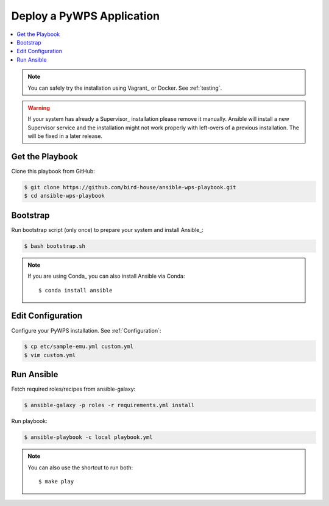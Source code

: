 Deploy a PyWPS Application
==========================

.. contents::
    :local:
    :depth: 2

.. note::

    You can safely try the installation using Vagrant_ or Docker. See :ref:`testing`.

.. warning::

    If your system has already a Supervisor_ installation please remove it manually.
    Ansible will install a new Supervisor service and the installation might not work properly
    with left-overs of a previous installation. The will be fixed in a later release.

Get the Playbook
----------------

Clone this playbook from GitHub:

.. code-block:: sh

    $ git clone https://github.com/bird-house/ansible-wps-playbook.git
    $ cd ansible-wps-playbook

Bootstrap
---------

Run bootstrap script (only once) to prepare your system and install Ansible_:

.. code-block:: sh

    $ bash bootstrap.sh

.. note:: If you are using Conda_ you can also install Ansible via Conda::

    $ conda install ansible

Edit Configuration
------------------

Configure your PyWPS installation. See :ref:`Configuration`:

.. code-block:: sh

  $ cp etc/sample-emu.yml custom.yml
  $ vim custom.yml

Run Ansible
-----------

Fetch required roles/recipes from ansible-galaxy:

.. code-block:: sh

    $ ansible-galaxy -p roles -r requirements.yml install

Run playbook:

.. code-block:: sh

    $ ansible-playbook -c local playbook.yml

.. note:: You can also use the shortcut to run both::

    $ make play
